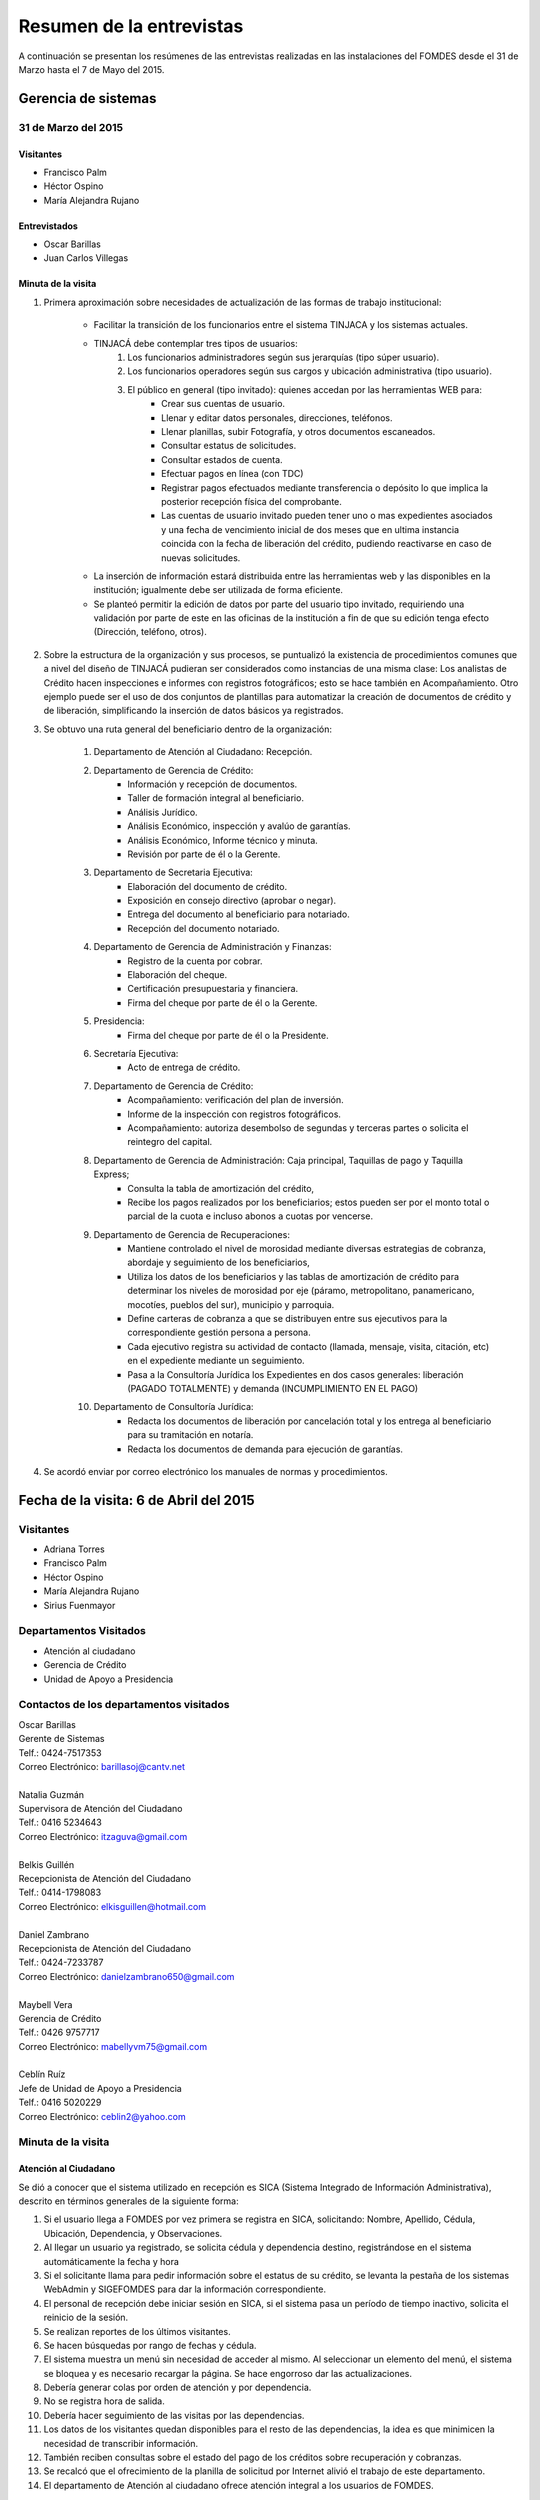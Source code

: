 *************************
Resumen de la entrevistas
*************************

A continuación se presentan los resúmenes de las entrevistas realizadas en las instalaciones del FOMDES desde el 31 de Marzo hasta el 7 de Mayo del 2015.

Gerencia de sistemas
====================

31 de Marzo del 2015 
--------------------

Visitantes
~~~~~~~~~~

* Francisco Palm
* Héctor Ospino
* María Alejandra Rujano

Entrevistados
~~~~~~~~~~~~~

* Oscar Barillas
* Juan Carlos Villegas

Minuta de la visita
~~~~~~~~~~~~~~~~~~~

#. Primera aproximación sobre necesidades de actualización de las formas de trabajo institucional:

    - Facilitar la transición de los funcionarios entre el sistema TINJACA y los sistemas actuales.
    - TINJACÁ debe contemplar tres tipos de usuarios:
        #) Los funcionarios administradores según sus jerarquías (tipo súper usuario).
        #) Los funcionarios operadores según sus cargos y ubicación administrativa (tipo usuario).
        #) El público en general (tipo invitado): quienes accedan por las herramientas WEB para:
            * Crear sus cuentas de usuario.
            * Llenar y editar datos personales, direcciones, teléfonos.
            * Llenar planillas, subir Fotografía, y otros documentos escaneados.
            * Consultar estatus de solicitudes.
            * Consultar estados de cuenta.
            * Efectuar pagos en línea (con TDC)
            * Registrar pagos efectuados mediante transferencia o depósito lo que implica la posterior recepción física del comprobante.
            * Las cuentas de usuario invitado pueden tener uno o mas expedientes asociados y una fecha de vencimiento inicial de dos meses que en ultima instancia coincida con la fecha de liberación del crédito, pudiendo reactivarse en caso de nuevas solicitudes.

    - La inserción de información estará distribuida entre las herramientas web y las disponibles en la institución; igualmente debe ser utilizada de forma eficiente.

    - Se planteó permitir la edición de datos por parte del usuario tipo invitado, requiriendo una validación por parte de este en las oficinas de la institución a fin de que su edición tenga efecto (Dirección, teléfono, otros).

#. Sobre la estructura de la organización y sus procesos, se puntualizó la existencia de procedimientos comunes que a nivel del diseño de TINJACÁ pudieran ser considerados como instancias de una misma clase: Los analistas de Crédito hacen inspecciones e informes con registros fotográficos; esto se hace también en Acompañamiento. Otro ejemplo puede ser el uso de dos conjuntos de plantillas para automatizar la creación de documentos de crédito y de liberación, simplificando la inserción de datos básicos ya registrados.

#. Se obtuvo una ruta general del beneficiario dentro de la organización:

	#) Departamento de Atención al Ciudadano: Recepción.
	#) Departamento de Gerencia de Crédito:
		- Información y recepción de documentos.
		- Taller de formación integral al beneficiario.
		- Análisis Jurídico.
		- Análisis Económico, inspección y avalúo de garantías.
		- Análisis Económico, Informe técnico y minuta.
		- Revisión por parte de él o la Gerente.
	#) Departamento de Secretaria Ejecutiva:
		- Elaboración del documento de crédito.
		- Exposición en consejo directivo (aprobar o negar).
		- Entrega del documento al beneficiario para notariado.
		- Recepción del documento notariado.
	#) Departamento de Gerencia de Administración y Finanzas:
		- Registro de la cuenta por cobrar.
		- Elaboración del cheque.
		- Certificación presupuestaria y financiera.
		- Firma del cheque por parte de él o la Gerente.
	#) Presidencia:
		- Firma del cheque por parte de él o la Presidente.
	#) Secretaría Ejecutiva:
		- Acto de entrega de crédito.
	#) Departamento de Gerencia de Crédito:
		- Acompañamiento: verificación del plan de inversión.
		- Informe de la inspección con registros fotográficos.
		- Acompañamiento: autoriza desembolso de segundas y terceras partes o solicita el reintegro del capital.
	#) Departamento de Gerencia de Administración: Caja principal, Taquillas de pago y Taquilla Express;
		- Consulta la tabla de amortización del crédito,
		- Recibe los pagos realizados por los beneficiarios; estos pueden ser por el monto total o parcial de la cuota e incluso abonos a cuotas por vencerse.
	#) Departamento de Gerencia de Recuperaciones:
		- Mantiene controlado el nivel de morosidad mediante diversas estrategias de cobranza, abordaje y seguimiento de los beneficiarios,
		- Utiliza los datos de los beneficiarios y las tablas de amortización de crédito para determinar los niveles de morosidad por eje (páramo, metropolitano, panamericano, mocotíes, pueblos del sur), municipio y parroquia.
		- Define carteras de cobranza a que se distribuyen entre sus ejecutivos para la correspondiente gestión persona a persona.
		- Cada ejecutivo registra su actividad de contacto (llamada, mensaje, visita, citación, etc) en el expediente mediante un seguimiento.
		- Pasa a la Consultoría Jurídica los Expedientes en dos casos generales: liberación (PAGADO TOTALMENTE) y demanda (INCUMPLIMIENTO EN EL PAGO)
	#) Departamento de Consultoría Jurídica:
		- Redacta los documentos de liberación por cancelación total y los entrega al beneficiario para su tramitación en notaría.
		- Redacta los documentos de demanda para ejecución de garantías.


#. Se acordó enviar por correo electrónico los manuales de normas y procedimientos.

Fecha de la visita: 6 de Abril del 2015
=======================================

Visitantes
----------

* Adriana Torres
* Francisco Palm
* Héctor Ospino
* María Alejandra Rujano
* Sirius Fuenmayor

Departamentos Visitados
-----------------------

* Atención al ciudadano
* Gerencia de Crédito
* Unidad de Apoyo a Presidencia

Contactos de los departamentos visitados
----------------------------------------

| Oscar Barillas
| Gerente de Sistemas
| Telf.: 0424-7517353
| Correo Electrónico: barillasoj@cantv.net
|
| Natalia Guzmán
| Supervisora de Atención del Ciudadano
| Telf.: 0416 5234643
| Correo Electrónico: itzaguva@gmail.com
|
| Belkis Guillén
| Recepcionista de Atención del Ciudadano
| Telf.: 0414-1798083
| Correo Electrónico: elkisguillen@hotmail.com
|
| Daniel Zambrano
| Recepcionista de Atención del Ciudadano
| Telf.: 0424-7233787
| Correo Electrónico: danielzambrano650@gmail.com
|
| Maybell Vera
| Gerencia de Crédito
| Telf.: 0426 9757717
| Correo Electrónico: mabellyvm75@gmail.com
|
| Ceblín Ruíz
| Jefe de Unidad de Apoyo a Presidencia
| Telf.: 0416 5020229
| Correo Electrónico: ceblin2@yahoo.com

Minuta de la visita
-------------------


Atención al Ciudadano
~~~~~~~~~~~~~~~~~~~~~

Se dió a conocer que el sistema utilizado en recepción es SICA (Sistema Integrado de Información Administrativa), descrito en términos generales de la siguiente forma:

#. Si el usuario llega a FOMDES por vez primera se registra en SICA, solicitando: Nombre, Apellido, Cédula, Ubicación, Dependencia, y Observaciones.

#. Al llegar un usuario ya registrado, se solicita cédula y dependencia destino, registrándose en el sistema automáticamente la fecha y hora

#. Si el solicitante llama para pedir información sobre el estatus de su crédito, se levanta la pestaña de los sistemas  WebAdmin y SIGEFOMDES para dar la información correspondiente.

#. El personal de recepción debe iniciar sesión en SICA, si el sistema pasa un período de tiempo inactivo, solicita el reinicio de la sesión.

#. Se realizan reportes de los últimos visitantes.

#. Se hacen búsquedas por rango de fechas y cédula.

#. El sistema muestra un menú sin necesidad de acceder al mismo. Al seleccionar un elemento del menú, el sistema se bloquea y es necesario recargar la página. Se hace engorroso dar las actualizaciones.

#. Debería generar colas por orden de atención y por dependencia.

#. No se registra hora de salida.

#. Debería hacer seguimiento de las visitas por las dependencias.

#. Los datos de los visitantes quedan disponibles para el resto de las dependencias, la idea es que minimicen la necesidad de transcribir información.

#. También reciben consultas sobre el estado del pago de los créditos sobre recuperación y cobranzas.

#. Se recalcó que el ofrecimiento de la planilla de solicitud por Internet alivió el trabajo de este departamento.

#. El departamento de Atención al ciudadano ofrece atención integral a los usuarios de FOMDES.

Jefe de Unidad de Apoyo a Presidencia
~~~~~~~~~~~~~~~~~~~~~~~~~~~~~~~~~~~~~

#. Anteriormente se recibían denuncias, en vista que eran un centro contralor. Se atendían dudas sobre créditos, aunque hayan sido otorgados por otra institución.

#. Según su óptica, se trata de un ente contralor desde un punto de vista integral, jurídico, con criterios de equidad social y territorial.

Gerencia de Crédito:
~~~~~~~~~~~~~~~~~~~~

#. Anualmente, en la gerencia de crédito se discuten y se modifican las políticas de financiamiento para el otorgamiento de los créditos, en la que se establecen las tasas de interés y los montos asignados por sector, rubro o garantía.

#. La gerencia de crédito selecciona los proyectos que van al consejo directivo para su posterior aprobación o negación. Esta lista se maneja utilizando una hoja de cálculo.

#. Cada año, se genera una cola de rezagados luego de terminarse el presupuesto pautado, los cuales pasan a ser los primeros en cola del año siguiente con nuevo código de expediente.

#. Se quiere poder realizar reportes por municipio, por rubro, por estatus, por rango de fechas. Y generar información estadística, que permita presentar los reportes de forma resumida. Actualmente se realiza con la hoja de cálculo.

#. Se sugiere que el sistema adapte la solicitud de requisitos de acuerdo al sector, a los montos y a los rubros.

#. Estación de Información de Crédito

    - Se inicia con la descarga de la planilla de Propuesta de Financiamiento desde el sitio web de FOMDES. En la estación de Información de Crédito se vacía la información de la planilla. Se realiza un primer filtro en relación a la viabilidad y si se ajusta a las políticas del FOMDES.

    - Al pasar este filtro, el beneficiario pasa a una lista de espera para la realización del taller. A dicho taller se convoca por vía telefónica, con una capacidad máx. de 100 personas y a ser realizado los Martes de cada semana. Este listado de personas se lleva de manera manual.

    - Al finalizar el taller se entrega la lista de requisitos. Estos requisitos dependen del tipo de solicitud (sector, monto, rubro).

#. Estación de Análisis Jurídico

    - Una vez que se reciben los requisitos, pasa a Análisis Jurídico donde se realiza el "Informe de control previo" (tiene un Formato).

#. Estación de Análisis Económico

    - Si se recibe el visto bueno de Análisis Jurídico, pasa a una lista a la estación de Análisis Económico.

    - Los analistas económicos de crédito están sectorizados por municipios y parroquias. Se asignan los analistas para las inspecciones por municipios para optimizar los tiempos por los traslados.

    - De las inspecciones se realiza un informe y minuta (que se considera unificar), aparte de un registro fotográfico. Existe un formato para la inspección.

    - También se realiza un 'avalúo de Garantía' sobre un bien o propiedad que puede encontrarse en otro lugar.

#. Revisión de Presidencia

    - La inspección técnica tiene sugerencia de aprobación o negación, es revisado en presidencia, quien prioriza las solicitudes, decide si llevarla al Consejo Directivo, difiere la revisión, verifica los que tienen sugerencia de negados.

#. Consejo Directivo

    - Da la aprobación definitiva de las solicitudes de crédito. Generalmente es una formalidad.

    - Existen excepciones: los créditos entre 1.200.000 y 3.600.000 BsF son otorgados por orden del Gobernador del Estado.

    - El consejo directivo discute los casos bajo tres modalidades:

    + Aprobado
    + Aprobado condicionado
    + Negación


Fecha de la visita: 7 de Abril del 2015
=======================================

Visitantes
----------

* Adriana Torres
* Héctor Ospino
* Jorge Moreno
* María Alejandra Rujano
* Sirius Fuenmayor

Departamentos Visitados
-----------------------

* Información de Crédito


Contactos de los departamentos visitados
----------------------------------------
| Oscar Barillas
| Gerente de Sistemas
| Telf.: 0424-7517353
| Correo Electrónico: barillasoj@cantv.net
|
| Información de Crédito: No se logró contacto con el personal


Minuta de la visita
-------------------

#. Ruta del beneficiario en la institucion:

	#) El usuario descarga la "planilla de propuesta de negocio" del portal web, debe ser llenada con los datos solicitados e identificada con una foto tipo carnet en la planilla. Luego es llevada dentro de una carpeta marrón tamaño oficio al FOMDES. Este es el primer ingreso de datos del usuario al sistema SICA (Sistema Integrado de Control Administrativo) y al sistema informático WebAdmin para generar el número de la propuesta (código).

	#) Comienza la ruta del crédito. Los analistas de crédito verifican si la propuesta es viable y si cumplen con las normativas del FOMDES. De ser viable, seleccionan al beneficiario para el "Taller Integral de Asesoría y Acompañamiento al Potencial Beneficiario" y envían por correo las planillas con los requisitos que el usuario debe imprimir y llevar el mismo día del taller. Esta etapa se considera como un primer filtro.

	#) El día del taller, se le indica cuales son los requisitos dependiendo del sector y monto solicitado que debe consignar posteriormente en una cita, en una fecha que se establece en la misma planilla, con la estación de Información de Crédito. Se dan las instrucciones para el llenado y el funcionario le asigna el número de propuesta (código) a la planilla Propuesta de Financiamiento. En la charla se explican los sectores, tasas de interés, montos que pueden solicitar y los tipos de garantías.

	#) Recepción de documentos. El usuario entrega los requisitos a los funcionarios de la estación de Información de Crédito en la fecha propuesta, se hace una breve entrevista con el beneficiario y se asigna el código alfanumérico del expediente. Luego, los requisitos y la planilla de financiamiento pasan a la estación de Análisis Jurídico, el cual verifica la validez legal de los requisitos. Segundo ingreso de datos del usuario (Datos del Representante Legal) al SIGEFOMDES (Sistema Integrado de Gestión del FOMDES). No existe transferencia de datos entre los sistemas informáticos SICA y SIGEFOMDES.

	#) Posteriormente, el expediente es asignado a la estación de Analistas Económicos, quienes, de previo acuerdo con el beneficiario, visitan las unidades de producción para inspeccionar las actividades objeto de la propuesta (se toman de 6 a 8 fotos para sustentar la inspección). En la inspección de factibilidad se evalúan tres elementos:

		- Que exista la unidad de producción
		- El conocimiento y experiencia de la actividad que se desea realizar con el crédito por parte del emprendedor
		- La comercialización del producto.

	#) Realizan un informe en la herramienta ofimática Libre Office Writer para sugerir la aprobación o negación del crédito ante la Gerencia de Crédito donde el Consejo directivo tomará la decisión final sobre el crédito. Este paso se puede considerar como el segundo filtro.

	#) De ser aprobada la solicitud, Secretaria ejecutiva junto con el departamento de consultoría jurídica elaboran el documento para el crédito y dependiendo del monto solicitado va a registro o notaria. Una vez devuelto el documento al FOMDES se genera el cheque, el cual es entregado en acto protocolar con el Gobernador del Estado.

	#) La unidad de producción comienza a trabajar con 3 meses de gracia. El departamento de Acompañamiento verifica el destino de los recursos otorgados, deben entregarse facturas de las compras realizadas con el crédito a este departamento, quien también, va a la unidad de producción y redacta un informe, de encontrar alguna irregularidad en este punto, se puede solicitar al beneficiario devolver el crédito.

	#) EL departamento de Recuperación elabora el programa de cómo se van a cancelar las cuotas del crédito (existen dos fechas para cancelar: vía depósito, transferencia o tarjeta de crédito,  los 3 o 17 de cada mes con 3% de interés de mora). El expediente es transferido a Archivo (el manejo del Archivo se realiza con la herramienta ofimática Libre Office Calc). Luego de que la unidad de producción rinda frutos, el departamento de Acompañamiento realiza un informe de recomendación para que el beneficiario pueda solicitar créditos posteriores.

#. Existen 5 sistemas informáticos que no están conectados entre si:

	* SICA: atención al usuario-lista de visitantes
	* WebAdmin: propuesta de financiamiento antes del taller
	* SIGEFOMDES: procedimiento del crédito después del taller
	* SIGEFOMDES 2: genera las cuentas por cobrar
	* SISAC (Sistema de Actualización de cuentas): usado por administración, genera errores de redondeo en los montos hasta un 20%. Gerencia de sistemas debe corregir los errores del SISAC de manera manual para generar los estados de cuenta

Fecha de la visita: 8 de Abril del 2015
=======================================

Visitantes
----------

* Francisco Palm
* Héctor Ospino
* María Alejandra Rujano
* Sirius Fuenmayor

Departamentos Visitados
-----------------------

* Gerencia de Administración
* Gerente de Sistemas

Contactos de los departamentos visitados
----------------------------------------

| Rosaura Sánchez
| Analista Financiera
| Telf.: 0424 7334132
| Correo Electrónico: sanchezxrosaura@hotmail.com
|
| María Auxiliadora Hernández
| Asesor de compras
| Telf.: 0414 9659230
| Correo Electrónico: mariauxihernandez@hotmail.com
|
| María Andreina Briceño
| Asesor Administrativo
| Telf.: 0414 7173591
| Correo Electrónico: andreina060920@gmail.com
|
| Merly Soto
| Jefe de Planificación
| Telf.: 0426 7751055
| Correo Electrónico: merly1629@hotmail.com 

Minuta de la visita
-------------------

#. Apertura de Cuentas. Una vez que Secretaría Ejecutiva aprueba los créditos envía una lista al departamento de Administración para la apertura de cuentas. Es una lista impresa que se genera desde SISAC con los siguientes datos:

	- Monto
	- Cédula
	- Número de expediente
	- Número y fecha de Consejo directivo

#. En Administración se transcribe esta información en el sistema informático SIGEFOMDES para la apertura de las cuentas.

#. Elaboración de cheques. Se procede a elaborar los cheques en la medida que Secretaría Ejecutiva da el visto bueno para la liquidación. Se puede realizar en una o mas partes, en el caso que el solicitante no presenta el Registro de Comercio o algún otro tipo de recaudo. Para el resto de la liquidación se tienen que tomar como base la hoja de cálculo del anterior cheque y modificar la información manualmente. Los datos se vuelven a transcribir a una hoja de Cálculo que tiene el formato de los cheques que en la actualidad se realizan desde un único banco. El formato del cheque consta de:

	- Comprobante de impresión
	- 2 órdenes de pago
	- Orden de liquidación.

#. El departamento de Consultoría jurídica les exige que las órdenes de pago tengan números correlativos que se editan manualmente.

#. Tabla de amortización. Después de elaborar el cheque, se genera la tabla de amortización que se tiene tanto en el sistema informático SISAC como en SIGEFOMDES.

#. El cheque se pasa a la estación de presupuesto, donde se trabaja en la herramienta ofimática Microsoft EXCEL, para verificar la disponibilidad presupuestaria de acuerdo al sector. Luego pasa al departamento de administración donde se procesa el cheque para verificar la     disponibilidad bancaria. El dinero ya existe de manera tal que se realiza una conciliación bancaria.

#. Finalmente se pasa a Secretaría Ejecutiva que es la que realiza la entrega del cheque. Pudiéndose realizar en acto individual o en actos públicos. Los expedientes de los créditos otorgados pasan al departamento de seguimiento-acompañamiento donde se verifica que se ha ejecutado. Se envían copias del expediente a las estaciones de presupuesto, contabilidad y archivo.

#. Los pagos se hacen por Caja o por Taquilla Express (se va a las localidades con un portátil y un pendrive de conexión a Internet). En ambos casos se hace a través del sistema informático SISAC donde se verifican los montos, se registran los pagos y se generan los recibos. Al cierre todos estos recibos se envían al departamento de administración, al Área de contabilidad, donde son transcritos uno a uno en el módulo de administración del sistema informático SIGEFOMDES. Los pagos se van insertando al expediente. La parte del pago que amortiza el crédito, va a la partida de inversión. Lo que tiene que ver con intereses y comisión por gastos administrativos, va a la partida de gastos que se utiliza para compras y pago de nómina. Los morosos entran en distintas categorías:

	- A para los solventes
	- B, C, D de acuerdo al número de cuotas vencidas.

#. El departamento de Seguimiento verifica el plan de inversión, si hay faltas graves se solicita la devolución del monto otorgado.

#. El sistema arroja una lista de créditos cancelados en su totalidad. Por errores de cálculo, el sistema no indica la "Cancelación Total", lo que requiere una llamada de Caja a Sistemas para cambiar el estado. Se busca el expediente y se consolida la información de los sistemas informáticos SISAC y SIGEFOMDES. Se verifica recibo por recibo y se realiza el ajuste de céntimos. Entonces, se pasa al departamento de Consultoría Jurídica para elaborar el Documento de Liberación.

Visitas Restantes
~~~~~~~~~~~~~~~~~

Se planificó para mañana jueves a las 2 pm con Secretaría Ejecutiva y el departamento de Acompañamiento. Y queda para el viernes la primera visita al departamento de Recuperaciones.

Fecha de la visita: 9 de Abril del 2015 
=======================================

Visitantes 
---------- 

* Adriana Torres 
* Francisco Palm 
* Héctor Ospino 
* María Alejandra Rujano 
* Sirius Fuenmayor 

Departamentos Visitados 
----------------------- 

* Análisis Jurídico 
* Análisis Económico 
* Secretaría Ejecutiva. 


Contactos de los departamentos visitados 
---------------------------------------- 

| Karina Peña 
| Asesora de atención al beneficiario- Información de crédito
| Telf.: 0424-9064347  
| Correo Electrónico: karinapena1985@gmail.com
|
| Neyda Cardozo 
| Analista jurídico de crédito - Información de crédito
| Telf.: 0426-7070064 
| Correo Electrónico: neidabeatrizcardozo@hotmail.com 
|
| Tibisay Torres 
| Analista jurídico de crédito - Información de crédito
| Telf.: 0414-7395921
| Correo Electrónico: tibisayoca@gmail.com 
|
| Cecilia Molina 
| Analista Económico - Información de crédito
| Telf.: 0416-7743554 
| Correo Electrónico: celmoli22@hotmail.com 
|
| Marybel Rivas 
| Analista Económico - Información de crédito
| Telf.: 0426-1087703 
| Correo Electrónico: belri17@hotmail.com 
|
| Alba Pabon
| Secretaria ejecutiva - Secretaría Ejecutiva
| Telf.: 0424-8674420
| Correo Electrónico: albapabonm25@gmail.com 
 
Minuta de la visita 
-------------------

Análisis Jurídico 
~~~~~~~~~~~~~~~~~ 

#. Los respaldos o garantías de los créditos de FOMDES son el Aval con letra de cambio (Fiador), la Hipoteca, la fianza financiera (sociedad de garantías reciprocas) y la Prenda sin Desplazamiento.

#. La Estación de Análisis Jurídico se encarga de verificar que la documentación suministrada para que el respaldo de garantía de la solicitud sea válida legalmente y la transcribe en el sistema. Una vez hecho este procedimiento asigna el valor de "CUMPLE" o "NO CUMPLE" según se satisfagan los requisitos para las mismas. Cuando la garantía es una hipoteca, el sistema arroja la planilla desde información de crédito con un campo donde se transcribe dicho documento hipotecario.

#. Esta instancia también se encarga de ajustar expedientes que no fueron aprobados en el período inmediatamente anterior por falta de recursos. Dichos expedientes son asignados en el sistema como "rechazados" e ingresados nuevamente con un código diferente que refleja su pertenencia presupuestaria en el año en curso. Los expedientes que "cumplen" con los requisitos son pasados a la siguiente estación.

#. El sistema informático actual utilizado en esta dependencia es SIGEFOMDES, el cual se utiliza para verificar los datos de las garantías. Actualmente el sistema permite informar de esta situación en el campo de observaciones. El sistema arroja un reporte que se imprime dónde está reflejado datos básicos del expediente, la condición de cumple o no cumple, la observación y el texto de la hipoteca o detalle de la garantía.

#. Esta instancia también se encarga de ajustar expedientes que no fueron aprobados en el período inmediatamente anterior por falta de recursos. Dichos expedientes son asignados en el sistema como "rechazados" e ingresados nuevamente con un código diferente que refleja su pertenencia presupuestaria en el año en curso. Nos expedientes que "cumplen" con los requisitos son pasados a la siguiente estación.

#. El analista jurídico sugiere que debe existir una opción intermedia para aquellos expedientes a los cuales les faltan requisitos, como "Cumple condicionado". El requisito que mas tarda en ser entregado por los usuarios es la solvencia laboral (proveniente del INCE, Seguro Social y banavih). Se solicita que se anexe un estatus adicional para asignar a aquellos casos en los cuales se cumple con los recaudos de garantía pero, por ejemplo, falta algún documento menor como copia de RIF o cédula.

#. Como las gerencias de crédito y administración no están conectadas entre sí para saber cuánto dinero queda, los que son rechazados por falta de crédito de un año son los primeros en la lista del año siguiente, para esto se vuelve a hacer una etiqueta en la carpeta del expediente con el nuevo año. Los expedientes que cumplen se pasan a sistema de inspecciones (Economistas) y los que no cumplen a gerencia general. 


Análisis Económico 
~~~~~~~~~~~~~~~~~~ 
 
#. En la estación de Análisis Económico de la Gerencia de Crédito se encargan de hacer dos estudios: un aval de garantías (en el caso de hipotecas y en el caso de garantías prendatarias sin desplazamiento) y un informe de actividad económica que tiene que ver con un estudio básico sobre la actividad propuesta para financiamiento y las condiciones expresadas en el proyecto para ello.

#. Se realiza una inspección para conocer si la garantía cubre o no el crédito (la misma debe ser 2 veces mayor al crédito). En la inspección se utilizan dos instrumentos: un informe técnico (evaluación) y minuta (datos del crédito), para créditos mayores a 200 mil. Para las visitas de inspección del aval de garantías se dispone de 4 formatos distintos: para pyme, pimi y artesanía, agrícola vegetal, agrícola animal y turismo. 

#. Los análisis de este departamento tienen como resultado la solicitud de un nuevo aval, por ejemplo, porque el que se presentó no tenga el valor estimado para responder al crédito, o porque haya algún tema de sobreestimación de la actividad o de las capacidades de atención del mercado. 

#. El sistema debería poder cargar fotografías de inspección con cada expediente de modo que en cualquier instancia de decisión pueda ser visualizada esta información. 

#. El sistema informático utilizado en esta estación es SIGEFOMDES. Los analistas registran las minutas que levantan en campo, en el sistema. Piden que tanto el registro fotográfico como las minutas y el informe puedan registrarse en un único espacio en el sistema y generar un único reporte para facilitar seguimiento, puesto que en cada reporte de los que se preparan en este momento y se anexan al expediente en físico, reflejan información repetida. 

#. El informe técnico y la minuta de la inspección se realizan actualmente en el software de ofimática Microsoft Word para llevar los datos del crédito y la memoria fotográfica y en el software de ofimática Microsoft Excel para los cálculos de la evaluación con un formulario estándar. 

#. Tanto en el informe técnico como en la minuta se repite información por lo que sugieren se unifiquen en un solo formato. Tiene problemas para imprimir. En general un analista económico revisa los estados financieros de la empresa, es decir, si esta produciendo o no. 

Secretaria Ejecutiva 
~~~~~~~~~~~~~~~~~~~~

#. Secretaría ejecutiva organiza los expedientes que le envía la gerencia de créditos en una hoja impresa, para ser presentados a Consejo Directivo para su aprobación. Realiza la agenda con los casos previamente filtrados que van a discutir en el consejo directivo (4 miembros + presidente). Imprime la asistencia del consejo directivo y hace el acta del consejo (con datos de la agenda).
#. Secretaría ejecutiva también crea y aprueba el documento del crédito (vacía los datos de la hipoteca, registro, etc). Una vez entregado el documento al beneficiario este tiene un máximo de 30 días para autenticar el documento, en caso contrario se puede revocar la solicitud por no cumplir con la condición del consejo directivo o por no llevar el documento al FOMDES.
#. En secretaría ejecutiva se trabaja con el sistema informático SIGEFOMDES, se utiliza este sistema para: registrar asistentes al consejo directivo, montar la agenda, generar el acta del consejo directivo, generar recibos para beneficiarios al momento de recibir los documentos que deben protocolizar para acceder al crédito una vez aprobado. Del mismo modo, en casos en que los cheques no se retiren o los créditos se rechacen por los beneficiarios, secretaría ejecutiva asigna el carácter de "revocado" en el sistema. Puede acceder a información parcial de los expedientes. Quisiera que el sistema pudiera aportarle el formato de documento de crédito para su protocolización para evitar que ese proceso se haga de forma manual.
#. Existe un listado de estaciones para hacer un seguimiento interno de los procesos por los cuales va pasando el expediente y una condición: exonerado (en caso de muerte del beneficiario con hijos menores de edad, vaguadas, etc), negado, aprobado, aprobado condicionado, aprobado especial, diferido y revocado. Ellos sugieren que el sistema debe reflejar que le falta al expediente y en que condición se encuentra. Las letras de cambio de aval con garantía se llevan en el software de ofimática Libre Office Calc. Secretaria ejecutiva y la gerencia de administración no se conectan entre si, por lo que se debe permitir modificar los datos del expediente, ya que por ejemplo los datos del conyugue no son vaciados por información de crédito pero para secretaria ejecutiva son importantes.

Fecha de la visita: 14 de Abril del 2015
========================================

Visitantes
----------

* Francisco Palm
* Héctor Ospino
* María Alejandra Rujano

Departamentos Visitados
-----------------------

* Gerencia de recuperaciones
* Gerencia de sistemas

Contactos de los departamentos visitados
----------------------------------------

| Kelly Contreras
| Jefe del departamento de estadística y auditoría de cobranza - Gerencia de recuperaciones
| Telf.: 0426-1772979 
| Correo Electrónico: kellyroxy@hotmail.com 
|
| Cicerón Paz 
| Analista de procesamiento de datos - Gerencia de sistemas, recuperaciones y gestión de riesgo
| Telf.: 0416-1343718 
| Correo Electrónico: ceta_paz@hotmail.com
  
Minuta de la visita
-------------------

Gerencia de recuperaciones
~~~~~~~~~~~~~~~~~~~~~~~~~~

#. La gerencia de administración utiliza los datos del cheque del crédito para generar las tablas de amortización y los estados de cuenta. Luego la gerencia de recuperaciones realiza una factura para Caja con los datos del usuario, monto aprobado, tasas de interés y cuotas entre otras. Las cuotas vencidas o pagadas no se reflejan en los reportes. 
#. La gerencia de recuperaciones cuenta con una lista de expedientes por fecha, municipio, programa (sector), rutas (sectores para las visitas supervisadas), institutos (incluye FOMDES y son carteras heredadas externas), tipo de garantía, categoría del cliente (depende de las cuotas vencidas) entre otras.
#. No existe un reporte desglosado por niveles de morosidad que sería de utilidad para enviar mensajes de texto para recordar el vencimiento de las cuotas.
#. Las listas de los expedientes se filtran y se crea un archivo en HTML y cada 3 meses (por la densidad de información) los ejecutivos de cobranza hacen una lista manual (ya que no se genera automáticamente por el sistema) en la herramienta ofimática LibreOffice Calc con las personas que deben visitar por fecha, municipio y sectores cuando existen cuotas vencidas. 
#. Las carteras (menos detalle) y las sabanas (mas detalle) son los listados de expedientes en la gerencia de recuperaciones, con información del crédito (cuotas = capital + interés). 
#. Manejan dos fechas límites para el pago de las cuotas, los días 3 y 17 de cada mes. 
#. Los estados de cuentas se ubican por cédula y expediente. #. Se quiere que cada ejecutivo tenga asignado automáticamente una cierta cantidad de expedientes y filtrarlos por criterios para los reportes en el que se muestren las cuotas que están más próximas a vencerse (de mayor a menor, diferenciadas por colores).
#. Los pagos de las cuotas de la caja exprés van a la bases de datos, pero se actualiza cada 3 meses. 
#. No existe una diferenciación en el sistema entre "deuda vigente" y "deuda vencida", todo se llama deuda vencida. 
#. En FOMDES existen alrededor de 18 a 20 mil expedientes. 
#. Los intereses de los meses de gracia (que son como mínimo 3 meses de intereses que dependen del sector) son sumados al total del crédito (capital+intereses) de manera manual y si se cancela por adelantado son descontados.
#. Los 15 ejecutivos activos hacen contacto con aproximadamente 25 beneficiarios al día (en promedio 500 al mes) pero este proceso no se refleja en el sistema sino en las listas manuales realizadas con la herramienta ofimática LibreOffice Calc en la que filtran por fecha y otros lo llevan en un cuaderno personal. 
#. Solo 1 abogado es el encargado de realizar en casos extremos de morosidad la misma función de los ejecutivos con los pagos de las carteras. Existen 3 estatus de morosidad: extrajudicial es cuando el abogado actúa y se bloquean los pagos en caja hasta tanto el beneficiario no se entrevista con el mismo para ser desbloqueado; liberado, es cuando paga todo y consultoría jurídica libera la hipoteca o fianza y la ultima es demanda.    
#. Las cuotas para el pago son fijas (capital + intereses) y se pueden pagar en abonos previo acuerdo con el FOMDES. Se recargara el 3% diario de mora sobre la tasa de interés. 
#. La gerencia de Recuperaciones no mete nada en físico al expediente. 
#. En la gerencia de recuperaciones se trabaja con el sistema informático SISAC.   
#. Se hace una conciliación de datos entre el sistema informático utilizado en la gerencia de administración (SIGEFOMDES) y el sistema informático utilizado en la gerencia de recuperaciones (SISAC) ya que si en el primero se hace un pago en el segundo este pago se debe actualizar de manera manual. 
#. Sugieren que debe existir una nota de débito del cheque para ajustar las fracciones de pago, ya que cuando se hace un pago con cheque y se genera el recibo, es luego de 15 días que el banco reporta que el cheque fue rechazado y se genera un error porque se debe anular el recibo y la cuota pagada. Se le notifica al usuario y en el nuevo recibo se le hace el ajuste y se explica el porqué de la situación. 
#. Para la presidencia del FOMDES es importante conocer cuánto fue el ingreso diario de caja (reporte), es decir cuánto se cobró y cuanto falta por cobrar. Establecieron metas diarias de recuperación, montos mayores a 120 mil se considera que van bien en caso contrario van mal. Este reporte se hace de manera manual y quieren que se vea el monto total en la interfaz del sistema.
#. La gerencia de recuperaciones es la encargada de hacer las exoneraciones (en caso de muerte del beneficiario, vaguadas, etc.). Las exoneraciones no tienen filtros por año en el sistema. 
#. No tienen actualizado en el sistema el sector de ciencia y tecnología.
#. Cuentan con un módulo denominado "Gestión del trabajo" en donde cada ejecutivo de cobranza debe vaciar la información de su labor diaria y otro modulo denominado "Seguimiento registrados" para vaciar la información que obtienen del beneficiario. 
#. El capital que se recupera vuelve a la gerencia de crédito y los intereses a la gerencia de administración para gastos internos de la institución.  
#. Aparte de los ejecutivos de cobranza existen los ejecutivos de calle, que son los encargados de llevar los estados de cuenta a los beneficiarios y actualizar los datos (teléfonos).
#. Los estados de cuenta tienen dos campos: Un campo denominado "recibo", que guarda la lista de los recibos del expediente que los beneficiarios entregan en físico, por fax o correo y un campo denominado "Seguimiento", el cual guarda un resumen del histórico de FOMDES con el beneficiario, es decir si se contactó a través de una visita o una llamada y a qué acuerdo de fecha y pago se llegó. En seguimiento no hay alertas en las fechas próximas en que el beneficiario se compromete a pagar las cuotas vencidas. Tienen un módulo para consultar los depósitos de las cuotas. 
#. Departamento de Recuperaciones: En este departamento se generan "sábanas" de los créditos que se encuentran en categorías B, C y D. Esto es, el estado de los créditos morosos por municipio para planificar los cobros.
#. En recuperaciones se realizan consultas del sistema.
#. Se desea un sistema que envié mensajes SMS o correos electrónicos a los beneficiarios que caigan en alguna categoría de morosos.
#. Se generan reportes, mes a mes, del número de seguimientos realizados que se utilizan como comprobante del trabajo realizado por los analistas.


Gerencia de sistemas
~~~~~~~~~~~~~~~~~~~~

#. Una de las labores de gerencia de sistemas es corregir las deficiencias para generar los estados de cuentas y cobranzas por parte de recuperaciones; si un beneficiario paga las cuotas del crédito por adelantado se exonera mas de lo permitido, el saldo negativo es mayor o se generan mas cuotas de las que se deben pagar. Esto lo resuelve la gerencia de sistemas de manera manual, ya que si este error persiste cuando va a la gerencia de administración es rechazado. El recibo de cancelación total del crédito en algunos casos es distinto al de la gerencia de administración, porque sistemas es quien coloca el estatus de "cancelación total del crédito".  
#. Los sistemas informáticos de las gerencias de Crédito, la gerencia de Administración y Recuperaciones están separados y tienen bases de datos distintas en servidores independientes. Sin embargo, las gerencias de administración y recuperaciones tienen bases de datos distintas pero comparten el mismo servidor. Cuando la gerencia de administración realiza el balance general de comprobación este puede llegar a durar 6 horas, ya que hace un barrido desde el año 2001 en los que hay créditos activos a la fecha. Debido al tiempo que toman estos balances son realizados de noche para no obstaculizar el proceso en el día. Los resultados de los balances no se guardan en la bases de datos porque son acumulativos, sino en físico (impresos). 
#. El entrevistado en la gerencia de sistemas propone que los cálculos de la gerencia de recuperaciones se pueden optimizar, cuando se haga esto hay que tomar en cuenta el cambio de las políticas y las tasas de interés. 
#. La gerencia de Sistemas tiene 4 servidores activos: Uno para la ruta del crédito, otro para el respaldo de la bases de datos, SISAC, SIGEFOMDES, capta huella, otro para la impresión de documentos y uno para la vigilancia de la institución.
#. También existen otros sistemas informáticos en la institución de los que se encarga la gerencia de crédito; Webchat (chat interno entre los trabajadores), WebAdmin (información de crédito) y Foncismac (monitoreo de los equipos con la dirección IP). 
#. La información de crédito se debe hacer a través de reportes con conteos sencillos. 
#. Los reportes se deben poder generar utilizando filtros. Actualmente se extraer de la base de datos de manera manual.
#. Los gerentes tienen permiso para modificar/corregir datos en el sistema. Esto para aliviar carga de sistemas. Sin embargo, la gerencia de crédito no puede editar la información básica y cuando se presentan errores lo corrige la gerencia de sistemas. 
#. La gerencia de administración tiene un ingreso no reportado por pago de los beneficiarios, del cual no puede disponer hasta que no se contraste con los bauches originales. 
#. Los reportes de las carteras de cobranza (personas al día y morosos) se hacen una vez por mes pero deberían actualizarse constantemente. 
#. Los reportes de las gerencias de seguimiento y de recuperaciones son diferentes, los reportes de la gerencia de recuperaciones poseen mayor detalle ya que reflejan las cobranzas. 
#. El nuevo sistema informático que utilicen las gerencias de crédito y recuperaciones debe ser flexible y tener portabilidad para que se ajuste a las nuevas políticas y a las exigencias de cada presidente. Otra característica deseable del nuevo sistema es que sea de fácil mantenimiento.
#. El sistema informático que utiliza Caja tiene problemas con el manejo de los céntimos. 
#. La gerencia de sistemas recomienda integrar los expedientes desde cero (creación) hasta la liberación del crédito en recuperación. 

Fecha de la visita: 17 de Abril del 2015
========================================

Visitantes
----------

* Francisco Palm
* Héctor Ospino
* María Alejandra Rujano
* Jorge Moreno

Departamentos Visitados
-----------------------

* Estadística y analisis de riesgo
* Ciencia y Tecnología

Contactos de los departamentos visitados
----------------------------------------

| Genny Acosta
| Asesora de crédito - Departamento de estadística
| Telf.: 0416-8736548
| Correo Electrónico: acostagenny@gmail.com
|
| Lizmar Vivas
| Analista de proyecto - Unidad de industrialización y desarrollo en ciencia y tecnología
| Telf.:
| Correo Electrónico:
  
Minuta de la visita
-------------------

Estadística y Analisis de Riesgos
~~~~~~~~~~~~~~~~~~~~~~~~~~~~~~~~~

#. La oficina de Estadística (parte de gerencia de crédito), recibe una a una las carpetas en físico con las propuestas de financiamiento que han sido categorizadas como “viables”.
#. Se genera una lista en hoja de cálculo introduciendo una a una las propuestas. Puede consultar la información del sistema SICA-WebAdmin para ingresarla a mano en las columnas de la hoja de cálculo. En esta plantilla se tiene un control del estatus de cada solicitante durante este proceso.
#. Se estudia cada caso para enviar por correo los requisitos correspondientes a las propuestas, según el sector de financiamiento.
#. También se envía por correo la invitación para la asistencia al taller, con la fecha que le corresponderá según el número de propuestas una vez alcanzado el límite de cupos para cada lista. Esta lista es firmada el día del taller por cada persona como control de asistencia. En caso que algún solicitante falta al taller, se coloca en lista de espera hasta que la persona se reporte de nuevo, y se incluye en la próxima lista de taller.
#. Luego de la asistencia al taller se le asigna una cita programada para presentarse ante la oficina de Información de Crédito para consignar los requisitos. Nota: en dicha oficina se aclaró que no trabajan con esa cita, sino que depende del tiempo que demore cada solicitante en recaudar los requisitos.
#. Trimestralmente se genera un reporte estadístico de todas las solicitudes ingresadas. Se hace un conteo por sector dentro de cada municipio, con las sumas de los montos solicitados, y las totalizaciones. Este procedimiento se hace a mano utilizando una hoja de cálculo.
#. También se tiene un formato para informes POA, que son solicitados por presidencia.

Ciencia y Tecnología
~~~~~~~~~~~~~~~~~~~~

#. Existe en primer lugar una oficina de asesoramiento técnico, a la cual pueden acudir las personas sin propuestas concretas para recibir instrucciones y recomendaciones al momento de elaborar sus propuestas. Las personas son enviadas a esta oficina desde la taquilla de entrada.
#. Para el caso particular de las propuestas asociadas al área científico-tecnológica, esta asesoría es brindada por la oficina de Ciencia y Tecnología, dado a la complejidad de dicho ámbito. Normalmente se atienden proyectos ya encaminados, o con algún producto inicial o prototipo.
#. Se realiza una entrevista con la persona para discutir a detalle todos los aspectos, tanto técnicos como económicos, para afinar propuesta de modo de hacerla viable.
#. Una vez culminada la sesión, si tiene el visto bueno se le indica a la persona que presente la planilla de propuesta ante la oficina de Información de Crédito. Esta información queda almacenada internamente, es decir, no se ingresa a ningún sistema y no forma parte de ningún otro proceso. No hay ninguna relación directa con ninguna oficina de la gerencia de crédito y por lo tanto no hay seguimiento formal de dichas propuestas.
#. Puede consultar información de SIGEFOMDES-crédito, para los casos que ya tengan proyectos ingresados (no quedó claro este punto).
#. Se utiliza una hoja de cálculo para guardar información de las propuestas y llevar un control de las personas atendidas. Esta información se pasa a presidencia de modo informativo.
#. Se realizan estadísticas por sectores y municipios manualmente.
#. Se desea llevar estadísticas de ciertas características, como lugar de procedencia de materia prima y proveedores.
#. Esta oficina es relativamente nueva en FOMDES, iniciándose la modalidad de ingreso en el año 2015, por lo que su integración con el resto de los procesos no está del todo bien definida.

Fecha de la visita: 21 de Abril del 2015
========================================

Visitantes
----------

* Francisco Palm
* Héctor Ospino
* María Alejandra Rujano
* Sirius Fuenmayor

Departamentos Visitados
-----------------------

* Gerente de Sistemas

Contactos de los departamentos visitados
----------------------------------------

| Oscar Barillas 
| Gerente de Sistemas
| Telf.: 0424-7517353
| Correo Electrónico: barillasoj@cantv.net 
  
Minuta de la visita
-------------------

#. FOMDES tiene dos entradas de recursos, los que provienen de la caja de recuperaciones y los que provienen del situado constitucional (Tesorería de la Gobernación). Estos recursos son manejados por presupuesto/contabilidad para la planificación anual. Sin embargo, si a mitad de año se quedan sin dinero solicitan a la gobernación una inyección de capital.
#. No existe un formato para hacer una orden de compra en la gerencia de administración.
#. En la ruta del expediente, no existe un historial de inserción de documentos en el expediente. 
#. En archivo, se lleva una lista interna de a quien se le presta el expediente en la herramienta ofimática LibreOffice Calc. 
#. No están definidos los roles de usuarios en el sistema.
#. Acompañamiento, usa indicadores para saber la cantidad de empleos generados directos e indirectos por cada crédito. 
#. Estadística y evaluación de riesgo utilizan el sistema informático WebAdmin que se utiliza en las gerencias de crédito y recuperaciones. 
#. Los códigos utilizados por FOMDES para identificar los 7 sectores empresariales son:

	* MEP > microempresas
	* PYME > pequeña y mediana empresa
	* PYMI > pequeña y mediana industria
	* COOP > cooperativas
	* A > artesanías
	* AGR > agrícola
	* T > turismo

#. El sector de ciencia y tecnología entra como MEP, PYME y PYMI 
#. Los sectores de mayor demanda en FOMDES son PYMI y AGR.
#. No existe una consulta general del expediente. 
#. Cuando un beneficiario presenta deudas recibe una llamada de advertencia.
#. Un beneficiario moroso en FOMDES tiene dos alternativas para cancelar sus deudas:
 
	* Pagar en la caja del FOMDES (al día) o pagar en las taquillas exprés (distintos puntos de Mérida). El recibo de caja se diferencia con la letra "C" y de taquilla con la letra "X".
	* Efectuar el pago a través de un operativo de cobranza. Los operativos de cobranza se efectúan por municipio (alcaldía) y visitan a los beneficiarios morosos para que se dirijan al punto de la taquilla exprés para cancelar cuota. 

#. Si un beneficiario moroso no cancela sus deudas a tiempo, es citado, si no cumple con el acuerdo de pago, es demandado para la ejecución de garantía (bloqueo en caja).
#. Las taquillas de pago de caja-administración y taquilla exprés-recuperaciones no están unificadas. En el nuevo sistema informático la operación de pago debe ser manejada por la gerencia de administración. 
#. En las taquillas de pago se revisan las cuentas por cobrar utilizando el sistema informático SISAC. El sistema SISAC también registra los datos de pago del recibo, simula el pago (vista previa del recibo), registra el pago (genera el recibo) e imprime el recibo, 
#. Si hay un dato erróneo en el sistema de pago es necesario llamar a sistemas para que lo corrija de manera manual en la base de datos (casos de cancelación total del crédito).
#. Se entrega un recibo original al beneficiario y se archiva una copia del recibo en el expediente.
#. En la gerencia de Administración y Finanzas, el departamento de contabilidad realiza la revisión de los pagos recibidos. Los cheques devueltos por el beneficiario conllevan a la anulación del recibo (SISAC) lo que altera en la base de datos el record de pago del beneficiario. 
#. Estaciones y procesos del expediente en FOMDES:
	
	- CRÉDITO:

		+ Información de crédito: recepción, revisión e inserción del expediente. 
		+ Estadística y evaluación de riesgo: elabora lista de beneficiarios para el taller.
		+ Análisis jurídico: revisión de los documentos legales, para conocer si las garantías cumplen o no con las políticas de financiamiento
		+ Análisis económico: realiza una inspección y avalúo, los cuales son plasmados en el informe técnico (ya la minuta fue eliminada). Los analistas económicos de crédito son los que definen los lapsos de pago. Plazo máximo de 48 cuotas (4 años) con un máximo de 10% de interés anual. Las cuotas son mensuales, bimensuales, trimestrales, cuatrimestral, pentamestral, semestral, anual y bianual. 
		+ Gerente de crédito: revisa la propuesta para aprobar/rechazar.
		+ Secretaría ejecutiva: revisión del expediente; convoca consejo directivo para aprobar/negar crédito (los negados vuelven a crédito para ser reconsiderados); levanta acta de asistencia del consejo; realiza minuta del consejo; redacta y entrega el documento de crédito al beneficiario para ser notariado, además del documento de constitución de empresas (requisitos) para ser llevado al registro mercantil. Una vez recibido el documento del crédito protocolizado es enviado a la gerencia de administración. 
	
	- ADMINISTRACIÓN: 
	
		+ Gerencia de Administración y finanzas: inserta los datos al sistema y elabora cuentas por cobrar (SIGEFOMDES); elabora las tablas de amortización (SISAC); elabora el cheque con la firma del gerente de administración y lo pasa a presidencia para ser firmado. 
		+ Presidencia: revisa y firma el cheque; lo envía de nuevo a secretaria ejecutiva para planificar la entrega del crédito en acto político con el Gobernador. El expediente es enviado a acompañamiento (es parte de crédito) y a la gerencia de recuperaciones. Estos procesos van de la mano. 
		+ Acompañamiento: verifican si cumple con el plan de inversión se pasa a la gerencia de recuperaciones, si no cumple con el plan de inversión se pasa a consultoría jurídica para el reintegro del crédito. 
	
	- RECUPERACIONES:

		+ Recuperaciones: revisa cuentas por cobrar/exoneraciones (casos extremos); actualiza el seguimiento/direcciones (ejecutivos de calle); administra las carteras de cobranza y define las rutas de cobranza por municipio. 
		+ Cartera de cobranza (quienes me deben): es una lista de beneficiarios a cobrar por cada ejecutivo de cobranza.
		+ Sabanas (cuanto me deben cada uno): es una consulta de todos los detalles asociados a la deuda de cada uno de los beneficiarios asignados a cada ejecutivo de cobranza.


Fecha de la visita: Visita 7 de Mayo del 2015
=============================================

Visitantes
----------

* Francisco Palm
* Héctor Ospino
* María Alejandra Rujano

Departamentos Visitados
-----------------------

* 	Presupuesto

Contactos de los departamentos visitados
----------------------------------------

| Jakelin Zerpa 
| Jefe de departamento - Departamento de presupuesto
| Telf.: 0416-2759526
| Correo Electrónico: 2yakelin@hotmail.com 
  
Minuta de la visita
-------------------

#. El departamento de presupuesto tiene como funciones lo referente a gastos de personal (RAC), gastos de funcionamiento (programación de compras) y créditos, cuyos intereses de mora y capital son invertidos en el funcionamiento del FOMDES.

#. El departamento de presupuesto hace un control interno y procesa todas las certificaciones presupuestarias que se inician cuando el crédito está próximo a ser aprobado. Este proceso se hace manualmente en una hoja de la herramienta ofimática LibreOffice Calc. El jefe del departamento de presupuesto del departamento de presupuesto debe consultar los sistemas informáticos SIGEFOMDES Administración, SIGEFOMDES Crédito y SISAC para actualizar de manera manual su hoja de trabajo.   

#. Cada sector tiene una partida presupuestaria por separado. 

#. La gerencia de administración se divide en dos procesos: presupuesto que compromete los gastos y contabilidad que causa y paga lo estipulado. Estos dos procesos no se comunican a través de ningún sistema. Para llevar la contabilidad se utiliza el sistema informático SISAC.

#. El presupuesto del FOMDES se comienza a planificar en el mes de Agosto y en el mes de Diciembre debe esta completado para ser aprobado. Cada año se comienza con un numero de partidas y si durante el mismo se necesitan más se pueden crear de acuerdo a las necesidades del FOMDES o bien por aportes nuevos que alimentan al presupuesto. Los ingresos se cargan mensualmente.

#. El capital de los créditos se usa como partidas de inversión por sector y los intereses para gastos de funcionamiento y personal. Estos intereses se acumulan en años subsiguientes. 


#. Los créditos tienen un límite inferior de 12 meses, y un límite superior de 48 meses, para ser cancelados.

#. Las proyecciones de presupuesto dependen de los créditos otorgados.

#. Existen dos entradas de capital para los créditos: del situado mensual de la gobernación (equivalente al 3.5 del presupuesto de estado) y los ingresos propios que provienen de recuperaciones.

#. El capital total del FOMDES está formado por capital otorgado (y obtenido de las recuperaciones) y los intereses (mora + capital). 

#. El consejo directivo puede revocar un crédito por 3 causas; la primera es que no llegue el documento de Crédito a Secretaria Ejecutiva, la segunda es que el beneficiario rechace el crédito por ser insuficiente y la tercera es que el beneficiario no cumpla con el plan de inversión. 

#. A partir de la recepción de la propuesta de financiamiento hay un periodo de aproximadamente 45 días hasta el otorgamiento del cheque.

#. En FOMDES se manejan fondos: el fondo 1 es el situado mensual de la gobernación; el fondo 2 es el proveniente de los ingresos propios de recuperaciones y el fondo 3 es asociado con los gastos de funcionamiento. En la actualidad se llevan solo los fondos 1 y 2 en una sola cuenta de inversión, sin embargo comentaron que cada fondo debe estar en cuentas separadas. 

#. El jefe del departamento de presupuesto hace la certificación presupuestaria por cada sector (situado de la gobernación + ingresos propios) ante el consejo directivo para aprobar el crédito. El consejo directivo emite un acta con los aprobados para que el jefe de departamento de presupuesto realice un control previo (visual) a cada expediente para verificar si tiene todos los requisitos y anexa a cada uno la certificación de disponibilidad del dinero para la liquidación del crédito.

#. La ONAPRE es un catálogo de cuentas del Estado y FOMDES se debe regir por este clasificador para la parte presupuestaria y contable.
